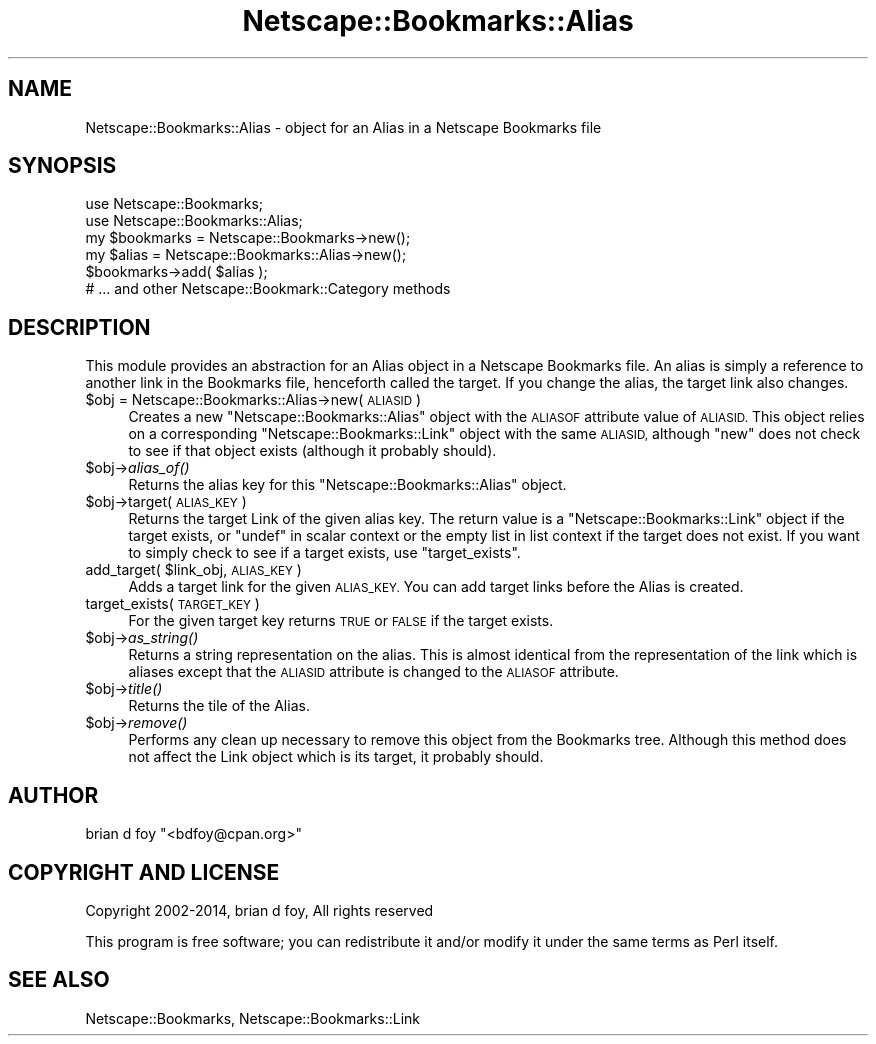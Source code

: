 .\" Automatically generated by Pod::Man 2.27 (Pod::Simple 3.28)
.\"
.\" Standard preamble:
.\" ========================================================================
.de Sp \" Vertical space (when we can't use .PP)
.if t .sp .5v
.if n .sp
..
.de Vb \" Begin verbatim text
.ft CW
.nf
.ne \\$1
..
.de Ve \" End verbatim text
.ft R
.fi
..
.\" Set up some character translations and predefined strings.  \*(-- will
.\" give an unbreakable dash, \*(PI will give pi, \*(L" will give a left
.\" double quote, and \*(R" will give a right double quote.  \*(C+ will
.\" give a nicer C++.  Capital omega is used to do unbreakable dashes and
.\" therefore won't be available.  \*(C` and \*(C' expand to `' in nroff,
.\" nothing in troff, for use with C<>.
.tr \(*W-
.ds C+ C\v'-.1v'\h'-1p'\s-2+\h'-1p'+\s0\v'.1v'\h'-1p'
.ie n \{\
.    ds -- \(*W-
.    ds PI pi
.    if (\n(.H=4u)&(1m=24u) .ds -- \(*W\h'-12u'\(*W\h'-12u'-\" diablo 10 pitch
.    if (\n(.H=4u)&(1m=20u) .ds -- \(*W\h'-12u'\(*W\h'-8u'-\"  diablo 12 pitch
.    ds L" ""
.    ds R" ""
.    ds C` ""
.    ds C' ""
'br\}
.el\{\
.    ds -- \|\(em\|
.    ds PI \(*p
.    ds L" ``
.    ds R" ''
.    ds C`
.    ds C'
'br\}
.\"
.\" Escape single quotes in literal strings from groff's Unicode transform.
.ie \n(.g .ds Aq \(aq
.el       .ds Aq '
.\"
.\" If the F register is turned on, we'll generate index entries on stderr for
.\" titles (.TH), headers (.SH), subsections (.SS), items (.Ip), and index
.\" entries marked with X<> in POD.  Of course, you'll have to process the
.\" output yourself in some meaningful fashion.
.\"
.\" Avoid warning from groff about undefined register 'F'.
.de IX
..
.nr rF 0
.if \n(.g .if rF .nr rF 1
.if (\n(rF:(\n(.g==0)) \{
.    if \nF \{
.        de IX
.        tm Index:\\$1\t\\n%\t"\\$2"
..
.        if !\nF==2 \{
.            nr % 0
.            nr F 2
.        \}
.    \}
.\}
.rr rF
.\"
.\" Accent mark definitions (@(#)ms.acc 1.5 88/02/08 SMI; from UCB 4.2).
.\" Fear.  Run.  Save yourself.  No user-serviceable parts.
.    \" fudge factors for nroff and troff
.if n \{\
.    ds #H 0
.    ds #V .8m
.    ds #F .3m
.    ds #[ \f1
.    ds #] \fP
.\}
.if t \{\
.    ds #H ((1u-(\\\\n(.fu%2u))*.13m)
.    ds #V .6m
.    ds #F 0
.    ds #[ \&
.    ds #] \&
.\}
.    \" simple accents for nroff and troff
.if n \{\
.    ds ' \&
.    ds ` \&
.    ds ^ \&
.    ds , \&
.    ds ~ ~
.    ds /
.\}
.if t \{\
.    ds ' \\k:\h'-(\\n(.wu*8/10-\*(#H)'\'\h"|\\n:u"
.    ds ` \\k:\h'-(\\n(.wu*8/10-\*(#H)'\`\h'|\\n:u'
.    ds ^ \\k:\h'-(\\n(.wu*10/11-\*(#H)'^\h'|\\n:u'
.    ds , \\k:\h'-(\\n(.wu*8/10)',\h'|\\n:u'
.    ds ~ \\k:\h'-(\\n(.wu-\*(#H-.1m)'~\h'|\\n:u'
.    ds / \\k:\h'-(\\n(.wu*8/10-\*(#H)'\z\(sl\h'|\\n:u'
.\}
.    \" troff and (daisy-wheel) nroff accents
.ds : \\k:\h'-(\\n(.wu*8/10-\*(#H+.1m+\*(#F)'\v'-\*(#V'\z.\h'.2m+\*(#F'.\h'|\\n:u'\v'\*(#V'
.ds 8 \h'\*(#H'\(*b\h'-\*(#H'
.ds o \\k:\h'-(\\n(.wu+\w'\(de'u-\*(#H)/2u'\v'-.3n'\*(#[\z\(de\v'.3n'\h'|\\n:u'\*(#]
.ds d- \h'\*(#H'\(pd\h'-\w'~'u'\v'-.25m'\f2\(hy\fP\v'.25m'\h'-\*(#H'
.ds D- D\\k:\h'-\w'D'u'\v'-.11m'\z\(hy\v'.11m'\h'|\\n:u'
.ds th \*(#[\v'.3m'\s+1I\s-1\v'-.3m'\h'-(\w'I'u*2/3)'\s-1o\s+1\*(#]
.ds Th \*(#[\s+2I\s-2\h'-\w'I'u*3/5'\v'-.3m'o\v'.3m'\*(#]
.ds ae a\h'-(\w'a'u*4/10)'e
.ds Ae A\h'-(\w'A'u*4/10)'E
.    \" corrections for vroff
.if v .ds ~ \\k:\h'-(\\n(.wu*9/10-\*(#H)'\s-2\u~\d\s+2\h'|\\n:u'
.if v .ds ^ \\k:\h'-(\\n(.wu*10/11-\*(#H)'\v'-.4m'^\v'.4m'\h'|\\n:u'
.    \" for low resolution devices (crt and lpr)
.if \n(.H>23 .if \n(.V>19 \
\{\
.    ds : e
.    ds 8 ss
.    ds o a
.    ds d- d\h'-1'\(ga
.    ds D- D\h'-1'\(hy
.    ds th \o'bp'
.    ds Th \o'LP'
.    ds ae ae
.    ds Ae AE
.\}
.rm #[ #] #H #V #F C
.\" ========================================================================
.\"
.IX Title "Netscape::Bookmarks::Alias 3"
.TH Netscape::Bookmarks::Alias 3 "2014-10-08" "perl v5.18.1" "User Contributed Perl Documentation"
.\" For nroff, turn off justification.  Always turn off hyphenation; it makes
.\" way too many mistakes in technical documents.
.if n .ad l
.nh
.SH "NAME"
Netscape::Bookmarks::Alias \- object for an Alias in a Netscape Bookmarks file
.SH "SYNOPSIS"
.IX Header "SYNOPSIS"
.Vb 2
\&        use Netscape::Bookmarks;
\&        use Netscape::Bookmarks::Alias;
\&
\&        my $bookmarks = Netscape::Bookmarks\->new();
\&
\&        my $alias = Netscape::Bookmarks::Alias\->new();
\&
\&        $bookmarks\->add( $alias );
\&        # ... and other Netscape::Bookmark::Category methods
.Ve
.SH "DESCRIPTION"
.IX Header "DESCRIPTION"
This module provides an abstraction for an Alias object in a Netscape
Bookmarks file. An alias is simply a reference to another link in the
Bookmarks file, henceforth called the target. If you change the alias,
the target link also changes.
.ie n .IP "$obj = Netscape::Bookmarks::Alias\->new( \s-1ALIASID \s0)" 4
.el .IP "\f(CW$obj\fR = Netscape::Bookmarks::Alias\->new( \s-1ALIASID \s0)" 4
.IX Item "$obj = Netscape::Bookmarks::Alias->new( ALIASID )"
Creates a new \f(CW\*(C`Netscape::Bookmarks::Alias\*(C'\fR object with the \s-1ALIASOF\s0
attribute value of \s-1ALIASID. \s0 This object relies on a corresponding
\&\f(CW\*(C`Netscape::Bookmarks::Link\*(C'\fR object with the same \s-1ALIASID,\s0 although
\&\f(CW\*(C`new\*(C'\fR does not check to see if that object exists (although it probably
should).
.ie n .IP "$obj\->\fIalias_of()\fR" 4
.el .IP "\f(CW$obj\fR\->\fIalias_of()\fR" 4
.IX Item "$obj->alias_of()"
Returns the alias key for this \f(CW\*(C`Netscape::Bookmarks::Alias\*(C'\fR object.
.ie n .IP "$obj\->target( \s-1ALIAS_KEY \s0)" 4
.el .IP "\f(CW$obj\fR\->target( \s-1ALIAS_KEY \s0)" 4
.IX Item "$obj->target( ALIAS_KEY )"
Returns the target Link of the given alias key.  The return value
is a \f(CW\*(C`Netscape::Bookmarks::Link\*(C'\fR object if the target exists, or
\&\f(CW\*(C`undef\*(C'\fR in scalar context or the empty list in list context if the
target does not exist. If you want to simply check to see if a
target exists, use \f(CW\*(C`target_exists\*(C'\fR.
.ie n .IP "add_target( $link_obj, \s-1ALIAS_KEY \s0)" 4
.el .IP "add_target( \f(CW$link_obj\fR, \s-1ALIAS_KEY \s0)" 4
.IX Item "add_target( $link_obj, ALIAS_KEY )"
Adds a target link for the given \s-1ALIAS_KEY.\s0 You can add target
links before the Alias is created.
.IP "target_exists( \s-1TARGET_KEY \s0)" 4
.IX Item "target_exists( TARGET_KEY )"
For the given target key returns \s-1TRUE\s0 or \s-1FALSE\s0 if the target
exists.
.ie n .IP "$obj\->\fIas_string()\fR" 4
.el .IP "\f(CW$obj\fR\->\fIas_string()\fR" 4
.IX Item "$obj->as_string()"
Returns a string representation on the alias.  This is
almost identical from the representation of the link which
is aliases except that the \s-1ALIASID\s0 attribute is changed
to the \s-1ALIASOF\s0 attribute.
.ie n .IP "$obj\->\fItitle()\fR" 4
.el .IP "\f(CW$obj\fR\->\fItitle()\fR" 4
.IX Item "$obj->title()"
Returns the tile of the Alias.
.ie n .IP "$obj\->\fIremove()\fR" 4
.el .IP "\f(CW$obj\fR\->\fIremove()\fR" 4
.IX Item "$obj->remove()"
Performs any clean up necessary to remove this object from the
Bookmarks tree. Although this method does not affect the Link object
which is its target, it probably should.
.SH "AUTHOR"
.IX Header "AUTHOR"
brian d foy \f(CW\*(C`<bdfoy@cpan.org>\*(C'\fR
.SH "COPYRIGHT AND LICENSE"
.IX Header "COPYRIGHT AND LICENSE"
Copyright 2002\-2014, brian d foy, All rights reserved
.PP
This program is free software; you can redistribute it and/or modify
it under the same terms as Perl itself.
.SH "SEE ALSO"
.IX Header "SEE ALSO"
Netscape::Bookmarks, Netscape::Bookmarks::Link
